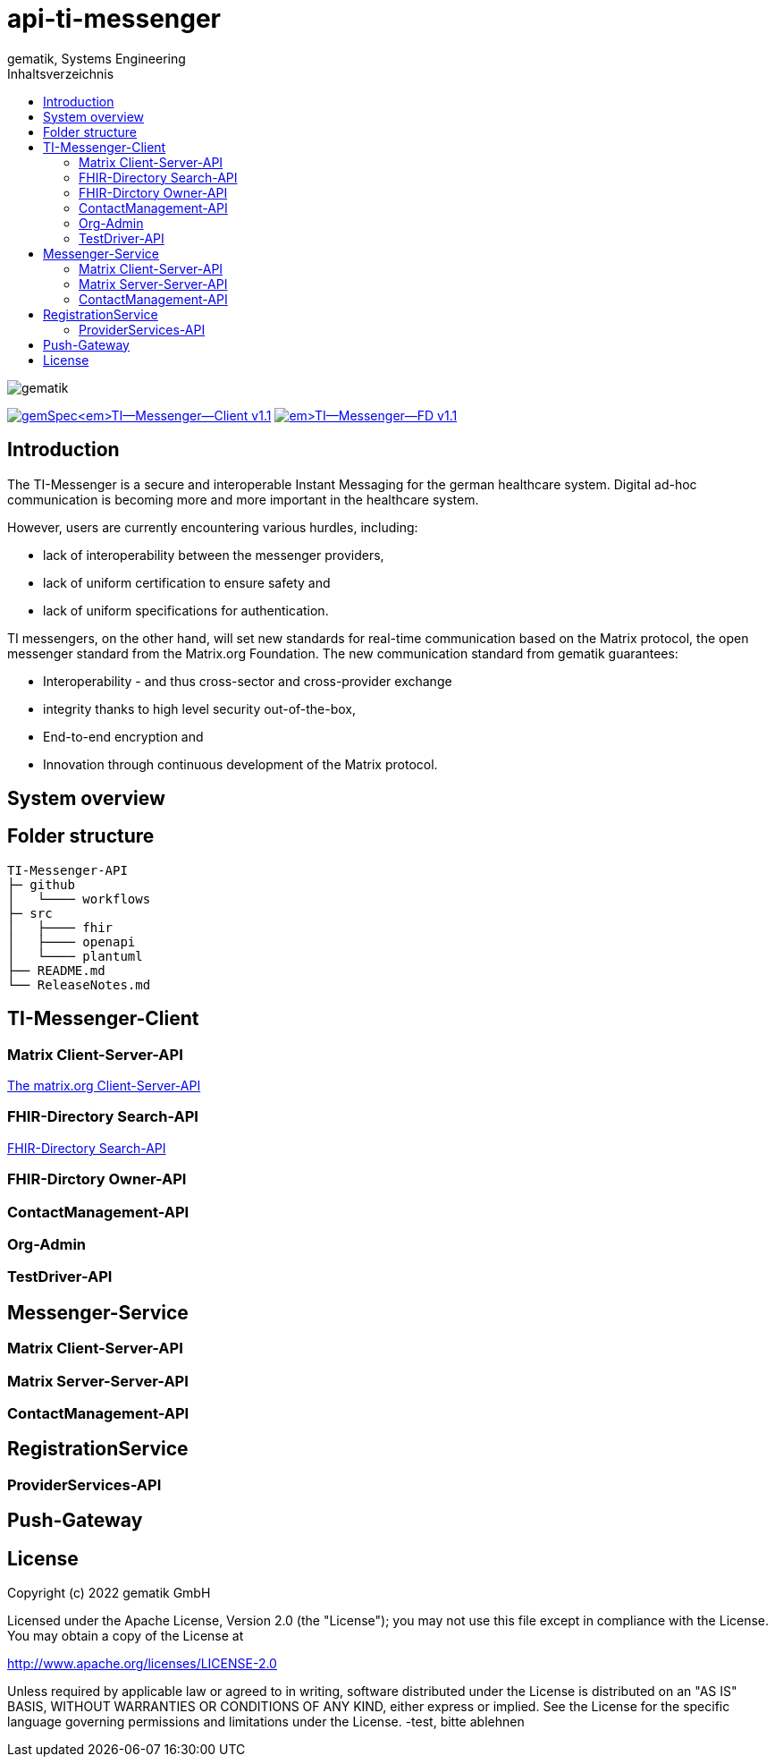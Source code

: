 = api-ti-messenger
gematik, Systems Engineering
:source-highlighter: rouge
:title-page:
:imagesdir: /images/
ifdef::env-github[]
:toc: preamble
endif::[]
ifndef::env-github[]
:toc: left
endif::[]
:toclevels: 3
:toc-title: Inhaltsverzeichnis
// ifndef::env-github[]
//image::gematik_logo.svg[gematik,float="right"]
// endif::[]
// ifdef::env-github[]
// ++++
// <img align="right" role="right" src="images/gematik_logo.svg?raw=true"/>
// ++++
// endif::[]

image::gematik_logo.svg[gematik,float="right"]

image:https://img.shields.io/badge/gemSpec__TI--Messenger--Client-v1.1.0-blue[link="https://fachportal.gematik.de/fachportal-import/files/gemSpec_TI-Messenger-Client_V1.1.0.pdf"]
image:https://img.shields.io/badge/gemSpec__TI--Messenger--FD-v1.1.0-blue[link="https://fachportal.gematik.de/fachportal-import/files/gemSpec_TI-Messenger-FD_V1.1.0.pdf"]

== Introduction

The TI-Messenger is a secure and interoperable Instant Messaging for the german healthcare system.
Digital ad-hoc communication is becoming more and more important in the healthcare system.

However, users are currently encountering various hurdles, including:

- lack of interoperability between the messenger providers,
- lack of uniform certification to ensure safety and
- lack of uniform specifications for authentication.

TI messengers, on the other hand, will set new standards for real-time communication based on the Matrix protocol, the open messenger standard from the Matrix.org Foundation. The new communication standard from gematik guarantees:

- Interoperability - and thus cross-sector and cross-provider exchange
- integrity thanks to high level security out-of-the-box,
- End-to-end encryption and
- Innovation through continuous development of the Matrix protocol.

== System overview

== Folder structure

    TI-Messenger-API
    ├─ github
	   │   └──── workflows
    ├─ src
    │   ├──── fhir
    │   ├──── openapi
    │   └──── plantuml
    ├── README.md
    └── ReleaseNotes.md


== TI-Messenger-Client

=== Matrix Client-Server-API

https://spec.matrix.org/v1.4/client-server-api/[The matrix.org Client-Server-API]

=== FHIR-Directory Search-API

xref:docs/FHIR-Directory-search-api.adoc[FHIR-Directory Search-API]

=== FHIR-Dirctory Owner-API

=== ContactManagement-API

=== Org-Admin

=== TestDriver-API

== Messenger-Service

=== Matrix Client-Server-API

=== Matrix Server-Server-API

=== ContactManagement-API

== RegistrationService

=== ProviderServices-API

== Push-Gateway


== License
Copyright (c) 2022 gematik GmbH

Licensed under the Apache License, Version 2.0 (the "License");
you may not use this file except in compliance with the License.
You may obtain a copy of the License at

http://www.apache.org/licenses/LICENSE-2.0

Unless required by applicable law or agreed to in writing, software
distributed under the License is distributed on an "AS IS" BASIS,
WITHOUT WARRANTIES OR CONDITIONS OF ANY KIND, either express or implied.
See the License for the specific language governing permissions and
limitations under the License.
-test, bitte ablehnen
